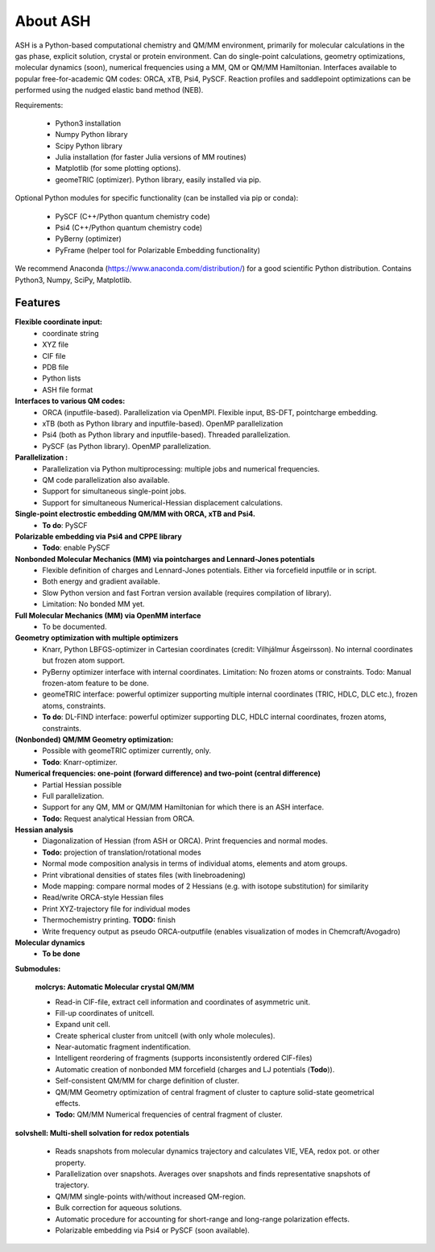 
==================================================
About ASH
==================================================

ASH is a Python-based computational chemistry and QM/MM environment, primarily for molecular calculations in the gas phase,
explicit solution, crystal or protein environment. Can do single-point calculations, geometry optimizations,
molecular dynamics (soon), numerical frequencies using a MM, QM or QM/MM Hamiltonian.
Interfaces available to popular free-for-academic QM codes: ORCA, xTB, Psi4, PySCF. Reaction profiles and saddlepoint optimizations
can be performed using the nudged elastic band method (NEB).

Requirements:

    - Python3 installation
    - Numpy Python library
    - Scipy Python library
    - Julia installation (for faster Julia versions of MM routines)
    - Matplotlib (for some plotting options).
    - geomeTRIC (optimizer). Python library, easily installed via pip.

Optional Python modules for specific functionality (can be installed via pip or conda):

    - PySCF (C++/Python quantum chemistry code)
    - Psi4 (C++/Python quantum chemistry code)
    - PyBerny (optimizer)
    - PyFrame (helper tool for Polarizable Embedding functionality)


We recommend Anaconda (https://www.anaconda.com/distribution/) for a good scientific Python distribution.
Contains Python3, Numpy, SciPy, Matplotlib.


#####################
Features
#####################

**Flexible coordinate input:**
    - coordinate string
    - XYZ file
    - CIF file
    - PDB file
    - Python lists
    - ASH file format


**Interfaces to various QM codes:**
    - ORCA (inputfile-based). Parallelization via OpenMPI. Flexible input, BS-DFT, pointcharge embedding.
    - xTB (both as Python library and inputfile-based). OpenMP parallelization
    - Psi4 (both as Python library and inputfile-based). Threaded parallelization.
    - PySCF (as Python library). OpenMP parallelization.

**Parallelization :**
    - Parallelization via Python multiprocessing: multiple jobs and numerical frequencies.
    - QM code parallelization also available.
    - Support for simultaneous single-point jobs.
    - Support for simultaneous Numerical-Hessian displacement calculations.

**Single-point electrostic embedding QM/MM with ORCA, xTB and Psi4.**
    - **To do**: PySCF

**Polarizable embedding via Psi4 and CPPE library**
    - **Todo**: enable PySCF

**Nonbonded Molecular Mechanics (MM) via pointcharges and Lennard-Jones potentials**
    - Flexible definition of charges and Lennard-Jones potentials. Either via forcefield inputfile or in script.
    - Both energy and gradient available.
    - Slow Python version and fast Fortran version available (requires compilation of library).
    - Limitation: No bonded MM yet.

**Full Molecular Mechanics (MM) via OpenMM interface**
    - To be documented.

**Geometry optimization with multiple optimizers**
    - Knarr, Python LBFGS-optimizer in Cartesian coordinates (credit: Vilhjálmur Ásgeirsson). No internal coordinates but frozen atom support.
    - PyBerny optimizer interface with internal coordinates. Limitation: No frozen atoms or constraints. Todo: Manual frozen-atom feature to be done.
    - geomeTRIC interface: powerful optimizer supporting multiple internal coordinates (TRIC, HDLC, DLC etc.), frozen atoms, constraints.
    - **To do**: DL-FIND interface: powerful optimizer supporting DLC, HDLC internal coordinates, frozen atoms, constraints.

**(Nonbonded) QM/MM Geometry optimization:**
    - Possible with geomeTRIC optimizer currently, only.
    - **Todo**: Knarr-optimizer.

**Numerical frequencies: one-point (forward difference) and two-point (central difference)**
    - Partial Hessian possible
    - Full parallelization.
    - Support for any QM, MM or QM/MM Hamiltonian for which there is an ASH interface.
    - **Todo:** Request analytical Hessian from ORCA.

**Hessian analysis**
    - Diagonalization of Hessian (from ASH or ORCA). Print frequencies and normal modes.
    - **Todo:** projection of translation/rotational modes
    - Normal mode composition analysis in terms of individual atoms, elements and atom groups.
    - Print vibrational densities of states files (with linebroadening)
    - Mode mapping: compare normal modes of 2 Hessians (e.g. with isotope substitution) for similarity
    - Read/write ORCA-style Hessian files
    - Print XYZ-trajectory file for individual modes
    - Thermochemistry printing. **TODO:** finish
    - Write frequency output as pseudo ORCA-outputfile (enables visualization of modes in Chemcraft/Avogadro)

**Molecular dynamics**
    - **To be done**

**Submodules:**

    **molcrys: Automatic Molecular crystal QM/MM**

    - Read-in CIF-file, extract cell information and coordinates of asymmetric unit.
    - Fill-up coordinates of unitcell.
    - Expand unit cell.
    - Create spherical cluster from unitcell (with only whole molecules).
    - Near-automatic fragment indentification.
    - Intelligent reordering of fragments (supports inconsistently ordered CIF-files)
    - Automatic creation of nonbonded MM forcefield (charges and LJ potentials (**Todo**)).
    - Self-consistent QM/MM for charge definition of cluster.
    - QM/MM Geometry optimization of central fragment of cluster to capture solid-state geometrical effects.
    - **Todo:** QM/MM Numerical frequencies of central fragment of cluster.

**solvshell: Multi-shell solvation for redox potentials**

    - Reads snapshots from molecular dynamics trajectory and calculates VIE, VEA, redox pot. or other property.
    - Parallelization over snapshots. Averages over snapshots and finds representative snapshots of trajectory.
    - QM/MM single-points with/without increased QM-region.
    - Bulk correction for aqueous solutions.
    - Automatic procedure for accounting for short-range and long-range polarization effects.
    - Polarizable embedding via Psi4 or PySCF (soon available).


